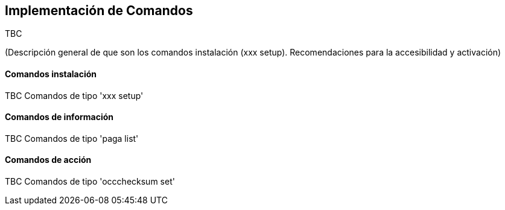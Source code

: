 Implementación de Comandos
--------------------------

//Push down title level
:leveloffset: 2

TBC

(Descripción general de que son los comandos instalación (xxx setup).
Recomendaciones para la accesibilidad y activación)

Comandos instalación
--------------------

TBC Comandos de tipo 'xxx setup'

Comandos de información
-----------------------

TBC Comandos de tipo 'paga list'

Comandos de acción
------------------

TBC Comandos de tipo 'occchecksum set'

//Return level title
:leveloffset: 0
